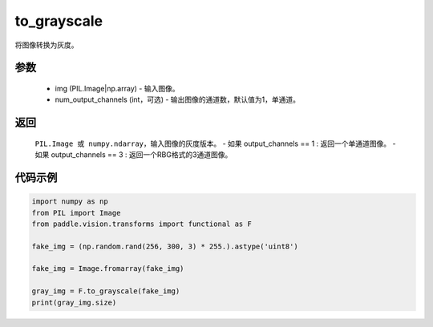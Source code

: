 .. _cn_api_vision_transforms_to_grayscale:

to_grayscale
-------------------------------

.. py:function:: paddle.vision.transforms.to_grayscale(img, num_output_channels=1)

将图像转换为灰度。

参数
:::::::::

    - img (PIL.Image|np.array) - 输入图像。
    - num_output_channels (int，可选) - 输出图像的通道数，默认值为1，单通道。

返回
:::::::::

    ``PIL.Image 或 numpy.ndarray``，输入图像的灰度版本。
    - 如果 output_channels == 1 : 返回一个单通道图像。
    - 如果 output_channels == 3 : 返回一个RBG格式的3通道图像。
    
代码示例
:::::::::
    
.. code-block:: python
    
    import numpy as np
    from PIL import Image
    from paddle.vision.transforms import functional as F

    fake_img = (np.random.rand(256, 300, 3) * 255.).astype('uint8')

    fake_img = Image.fromarray(fake_img)

    gray_img = F.to_grayscale(fake_img)
    print(gray_img.size)
    